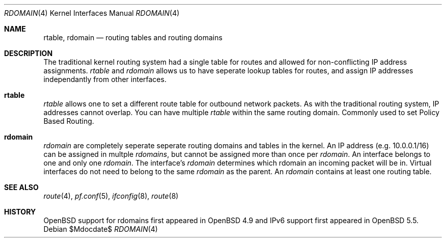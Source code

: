 .\"	$OpenBSD$
.\"
.\" Copyright (c) 2015 Peter Hessler <phessler@openbsd.org>
.\"
.\" Permission to use, copy, modify, and distribute this software for any
.\" purpose with or without fee is hereby granted, provided that the above
.\" copyright notice and this permission notice appear in all copies.
.\"
.\" THE SOFTWARE IS PROVIDED "AS IS" AND THE AUTHOR DISCLAIMS ALL WARRANTIES
.\" WITH REGARD TO THIS SOFTWARE INCLUDING ALL IMPLIED WARRANTIES OF
.\" MERCHANTABILITY AND FITNESS. IN NO EVENT SHALL THE AUTHOR BE LIABLE FOR
.\" ANY SPECIAL, DIRECT, INDIRECT, OR CONSEQUENTIAL DAMAGES OR ANY DAMAGES
.\" WHATSOEVER RESULTING FROM LOSS OF USE, DATA OR PROFITS, WHETHER IN AN
.\" ACTION OF CONTRACT, NEGLIGENCE OR OTHER TORTIOUS ACTION, ARISING OUT OF
.\" OR IN CONNECTION WITH THE USE OR PERFORMANCE OF THIS SOFTWARE.
.\"
.Dd $Mdocdate$
.Dt RDOMAIN 4
.Os
.Sh NAME
.Nm rtable ,
.Nm rdomain
.Nd routing tables and routing domains
.Sh DESCRIPTION
The traditional kernel routing system had a single table for routes and
allowed for non-conflicting IP address assignments.
.Em rtable
and
.Em rdomain
allows us to have seperate lookup tables for routes,
and assign IP addresses independantly from other interfaces.
.Pp
.Sh rtable
.Em rtable
allows one to set a different route table for outbound network packets.
As with the traditional routing system, IP addresses cannot overlap.
You can have multiple
.Em rtable
within the same routing domain.
Commonly used to set Policy Based Routing.
.Sh rdomain
.Em rdomain
are completely seperate seperate routing domains and tables in the kernel.
An IP address (e.g. 10.0.0.1/16) can be assigned in multple
.Em rdomains ,
but
cannot be assigned more than once per
.Em rdomain .
An interface belongs to one and only one
.Em rdomain .
The interface's
.Em rdomain
determines which rdomain an incoming packet will
be in.
Virtual interfaces do not need to belong to the same
.Em rdomain
as the parent.
An
.Em rdomain
contains at least one routing table.
.\" .Sh EXAMPLES
.\" make some
.\" ifconfig em0 rdomain 4
.\" ifconfig em0 192.0.2.100/24
.\" route -T4 -n add default 192.0.2.1
.Sh SEE ALSO
.Xr route 4 ,
.Xr pf.conf 5 ,
.Xr ifconfig 8 ,
.Xr route 8
.Sh HISTORY
.Ox
support for
.\" XXX - rdomains, not 'rtable'
.\" .Nm
rdomains
first appeared in
.Ox 4.9
and IPv6 support first appeared in
.Ox 5.5 .
